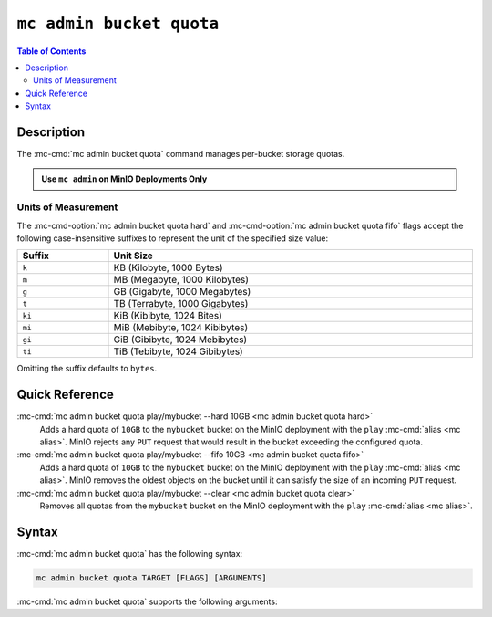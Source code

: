 ==================================
``mc admin bucket quota``
==================================

.. default-domain:: minio

.. contents:: Table of Contents
   :local:
   :depth: 2

.. mc:: mc admin bucket quota

Description
-----------

.. start-mc-admin-bucket-quota-desc

The :mc-cmd:`mc admin bucket quota` command manages per-bucket
storage quotas.

.. end-mc-admin-bucket-quota-desc

.. admonition:: Use ``mc admin`` on MinIO Deployments Only
   :class: note

   .. include:: /includes/facts-mc-admin.rst
      :start-after: start-minio-only
      :end-before: end-minio-only

.. _mc-admin-bucket-quota-units:

Units of Measurement
~~~~~~~~~~~~~~~~~~~~

The :mc-cmd-option:`mc admin bucket quota hard` and 
:mc-cmd-option:`mc admin bucket quota fifo` flags
accept the following case-insensitive suffixes to represent the unit of the
specified size value:

.. list-table::
   :header-rows: 1
   :widths: 20 80
   :width: 100%

   * - Suffix
     - Unit Size

   * - ``k``
     - KB (Kilobyte, 1000 Bytes)

   * - ``m``
     - MB (Megabyte, 1000 Kilobytes)

   * - ``g``
     - GB (Gigabyte, 1000 Megabytes)

   * - ``t``
     - TB (Terrabyte, 1000 Gigabytes)

   * - ``ki``
     - KiB (Kibibyte, 1024 Bites)

   * - ``mi``
     - MiB (Mebibyte, 1024 Kibibytes)

   * - ``gi``
     - GiB (Gibibyte, 1024 Mebibytes)

   * - ``ti``
     - TiB (Tebibyte, 1024 Gibibytes)

Omitting the suffix defaults to ``bytes``.


Quick Reference
---------------

:mc-cmd:`mc admin bucket quota play/mybucket --hard 10GB <mc admin bucket quota hard>`
   Adds a hard quota of ``10GB`` to the ``mybucket`` bucket on the
   MinIO deployment with the ``play`` :mc-cmd:`alias <mc alias>`. MinIO
   rejects any ``PUT`` request that would result in the bucket exceeding
   the configured quota.

:mc-cmd:`mc admin bucket quota play/mybucket --fifo 10GB <mc admin bucket quota fifo>`
   Adds a hard quota of ``10GB`` to the ``mybucket`` bucket on the
   MinIO deployment with the ``play`` :mc-cmd:`alias <mc alias>`. MinIO
   removes the oldest objects on the bucket until it can satisfy the size
   of an incoming ``PUT`` request.

:mc-cmd:`mc admin bucket quota play/mybucket --clear <mc admin bucket quota clear>`
   Removes all quotas from the ``mybucket`` bucket on the MinIO deployment
   with the ``play`` :mc-cmd:`alias <mc alias>`.

Syntax
------

:mc-cmd:`mc admin bucket quota` has the following syntax:

.. code-block:: shell
   :class: copyable

   mc admin bucket quota TARGET [FLAGS] [ARGUMENTS]

:mc-cmd:`mc admin bucket quota` supports the following arguments:

.. mc-cmd:: TARGET

   The full path to the bucket for which the command creates the quota. 
   Specify the :mc-cmd:`alias <mc alias>` of the MinIO deployment as a 
   prefix to the path. For example:

   .. code-block:: shell
      :class: copyable

      mc admin bucket quota play/mybucket

.. mc-cmd:: hard
   :option:

   Sets a maximum limit to the bucket storage size. The MinIO server rejects any
   incoming ``PUT`` request whose contents would exceed the bucket's configured
   quota.

   For example, a hard limit of ``10GB`` would prevent adding any additional
   objects if the bucket reaches ``10GB`` of size.

   See :ref:`mc-admin-bucket-quota-units` for supported unit sizes.

.. mc-cmd:: fifo
   :option:

   Sets a limit to the bucket storage size after which MinIO removes the oldest
   objects in the bucket until the bucket size drops below the specified limit.

   For example, a ``fifo`` limit of ``10GB`` would result in removal of the
   oldest objects in the bucket once it reaches ``10GB`` in size. 

   See :ref:`mc-admin-bucket-quota-units` for supported unit sizes.

.. mc-cmd:: clear
   :option:

   Clears all quotas configured for the bucket. 

   

